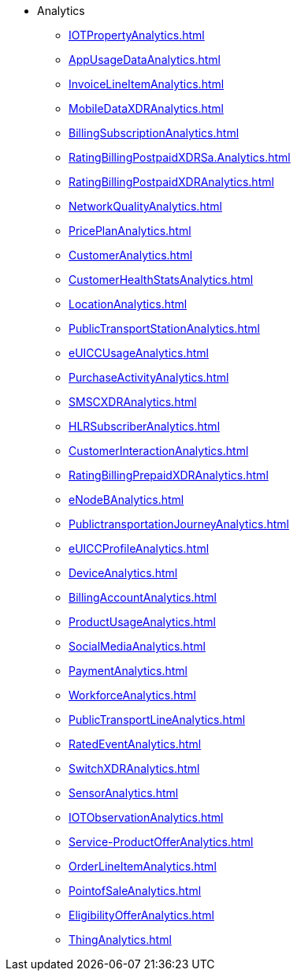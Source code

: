 * Analytics
*** xref:IOTPropertyAnalytics.adoc[]
*** xref:AppUsageDataAnalytics.adoc[]
*** xref:InvoiceLineItemAnalytics.adoc[]
*** xref:MobileDataXDRAnalytics.adoc[]
*** xref:BillingSubscriptionAnalytics.adoc[]
*** xref:RatingBillingPostpaidXDRSa.Analytics.adoc[]
*** xref:RatingBillingPostpaidXDRAnalytics.adoc[]
*** xref:NetworkQualityAnalytics.adoc[]
*** xref:PricePlanAnalytics.adoc[]
*** xref:CustomerAnalytics.adoc[]
*** xref:CustomerHealthStatsAnalytics.adoc[]
*** xref:LocationAnalytics.adoc[]
*** xref:PublicTransportStationAnalytics.adoc[]
*** xref:eUICCUsageAnalytics.adoc[]
*** xref:PurchaseActivityAnalytics.adoc[]
*** xref:SMSCXDRAnalytics.adoc[]
*** xref:HLRSubscriberAnalytics.adoc[]
*** xref:CustomerInteractionAnalytics.adoc[]
*** xref:RatingBillingPrepaidXDRAnalytics.adoc[]
*** xref:eNodeBAnalytics.adoc[]
*** xref:PublictransportationJourneyAnalytics.adoc[]
*** xref:eUICCProfileAnalytics.adoc[]
*** xref:DeviceAnalytics.adoc[]
*** xref:BillingAccountAnalytics.adoc[]
*** xref:ProductUsageAnalytics.adoc[]
*** xref:SocialMediaAnalytics.adoc[]
*** xref:PaymentAnalytics.adoc[]
*** xref:WorkforceAnalytics.adoc[]
*** xref:PublicTransportLineAnalytics.adoc[]
*** xref:RatedEventAnalytics.adoc[]
*** xref:SwitchXDRAnalytics.adoc[]
*** xref:SensorAnalytics.adoc[]
*** xref:IOTObservationAnalytics.adoc[]
*** xref:Service-ProductOfferAnalytics.adoc[]
*** xref:OrderLineItemAnalytics.adoc[]
*** xref:PointofSaleAnalytics.adoc[]
*** xref:EligibilityOfferAnalytics.adoc[]
*** xref:ThingAnalytics.adoc[]
